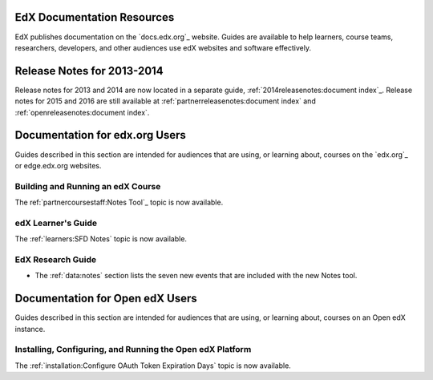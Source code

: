 ==================================
EdX Documentation Resources
==================================

EdX publishes documentation on the `docs.edx.org`_ website. Guides are
available to help learners, course teams, researchers, developers, and other
audiences use edX websites and software effectively.

==================================
Release Notes for 2013-2014
==================================

Release notes for 2013 and 2014 are now located in a separate guide,
:ref:`2014releasenotes:document index`_. Release notes for 2015 and 2016 are
still available at :ref:`partnerreleasenotes:document index` and :ref:`openreleasenotes:document index`.

==================================
Documentation for edx.org Users
==================================

Guides described in this section are intended for audiences that are using, or
learning about, courses on the `edx.org`_ or edge.edx.org websites.

Building and Running an edX Course
************************************

The ref:`partnercoursestaff:Notes Tool`_ topic is now available.

edX Learner's Guide
**********************************

The :ref:`learners:SFD Notes` topic is now available.

EdX Research Guide
*********************

* The :ref:`data:notes` section lists the seven new events that are included
  with the new Notes tool.


==================================
Documentation for Open edX Users
==================================

Guides described in this section are intended for audiences that are using, or
learning about, courses on an Open edX instance.



Installing, Configuring, and Running the Open edX Platform
************************************************************

The :ref:`installation:Configure OAuth Token Expiration Days` topic is now
available.


.. _EdX Release Notes 2013-2014: http://edx.readthedocs.org/projects/edx-2013-2014-release-notes/en/latest/index.html
